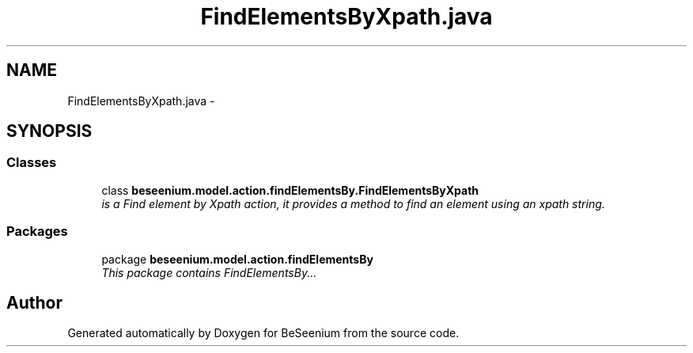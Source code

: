 .TH "FindElementsByXpath.java" 3 "Fri Sep 25 2015" "Version 1.0.0-Alpha" "BeSeenium" \" -*- nroff -*-
.ad l
.nh
.SH NAME
FindElementsByXpath.java \- 
.SH SYNOPSIS
.br
.PP
.SS "Classes"

.in +1c
.ti -1c
.RI "class \fBbeseenium\&.model\&.action\&.findElementsBy\&.FindElementsByXpath\fP"
.br
.RI "\fIis a Find element by Xpath action, it provides a method to find an element using an xpath string\&. \fP"
.in -1c
.SS "Packages"

.in +1c
.ti -1c
.RI "package \fBbeseenium\&.model\&.action\&.findElementsBy\fP"
.br
.RI "\fIThis package contains FindElementsBy\&.\&.\&. \fP"
.in -1c
.SH "Author"
.PP 
Generated automatically by Doxygen for BeSeenium from the source code\&.
